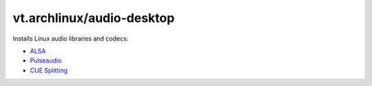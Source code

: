 vt.archlinux/audio-desktop
==========================





Installs Linux audio libraries and codecs:

- `ALSA <http://www.alsa-project.org/main/index.php/Main_Page>`_
- `Pulseaudio <https://www.freedesktop.org/wiki/Software/PulseAudio/>`_
- `CUE Splitting <https://wiki.archlinux.org/index.php/CUE_Splitting>`_








